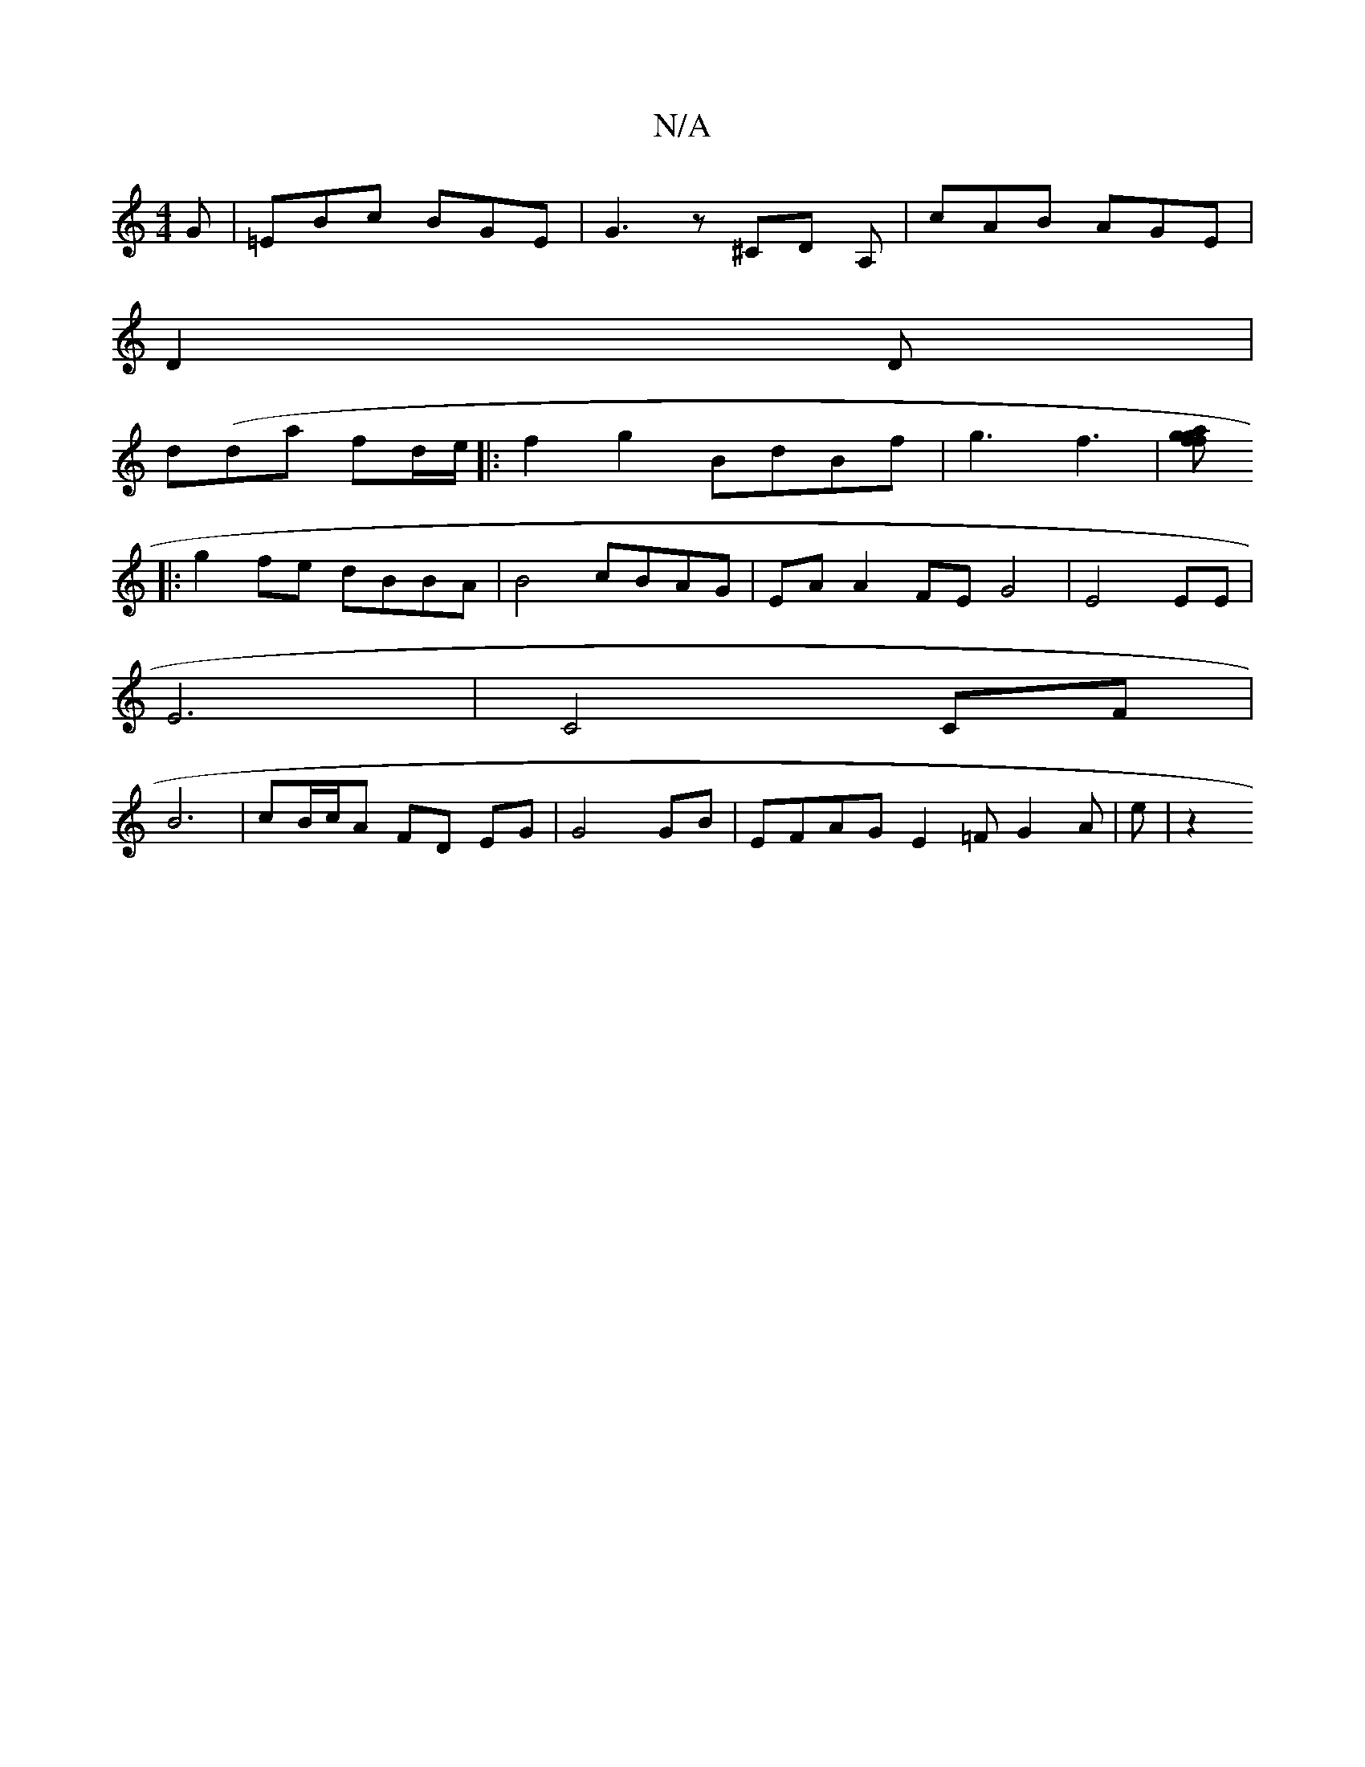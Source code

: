 X:1
T:N/A
M:4/4
R:N/A
K:Cmajor
G | =EBc BGE | G3 z^CD A, | cAB AGE|
D2D |
d(da fd/e/ |: f2 g2 BdBf | g3 f3 | [gf g2af ||
|:g2 fe dBBA | B4 cBAG | EA A2 FE G4 | E4 EE |
E6- | C4 CF |
B6-|cB/c/A FD EG | G4 GB| EFAG E2=F G2A | e | z2 